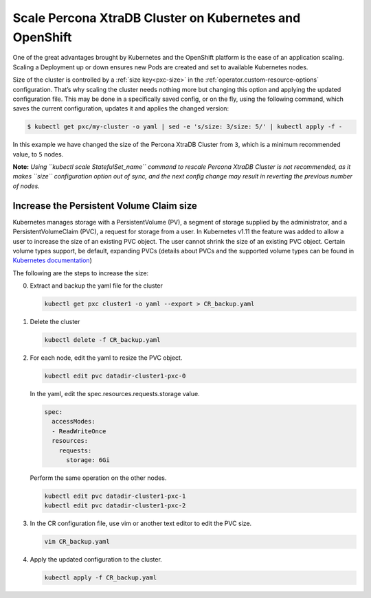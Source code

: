 Scale Percona XtraDB Cluster on Kubernetes and OpenShift
========================================================

One of the great advantages brought by Kubernetes and the OpenShift
platform is the ease of an application scaling. Scaling a Deployment up
or down ensures new Pods are created and set to available Kubernetes
nodes.

Size of the cluster is controlled by a :ref:`size key<pxc-size>` in the :ref:`operator.custom-resource-options` configuration. That’s why scaling the cluster needs
nothing more but changing this option and applying the updated
configuration file. This may be done in a specifically saved config, or
on the fly, using the following command, which saves the current
configuration, updates it and applies the changed version:

.. code:: bash

   $ kubectl get pxc/my-cluster -o yaml | sed -e 's/size: 3/size: 5/' | kubectl apply -f -

In this example we have changed the size of the Percona XtraDB Cluster
from ``3``, which is a minimum recommended value, to ``5`` nodes.

**Note:** *Using ``kubectl scale StatefulSet_name`` command to rescale
Percona XtraDB Cluster is not recommended, as it makes ``size``
configuration option out of sync, and the next config change may result
in reverting the previous number of nodes.*

Increase the Persistent Volume Claim size
-----------------------------------------

Kubernetes manages storage with a PersistentVolume (PV), a segment of
storage supplied by the administrator, and a PersistentVolumeClaim
(PVC), a request for storage from a user. In Kubernetes v1.11 the
feature was added to allow a user to increase the size of an existing
PVC object. The user cannot shrink the size of an existing PVC object.
Certain volume types support, be default, expanding PVCs (details about
PVCs and the supported volume types can be found in `Kubernetes
documentation <https://kubernetes.io/docs/concepts/storage/persistent-volumes/#expanding-persistent-volumes-claims>`__)

The following are the steps to increase the size:

0. Extract and backup the yaml file for the cluster

   .. code:: bash

      kubectl get pxc cluster1 -o yaml --export > CR_backup.yaml

1. Delete the cluster

   .. code:: bash

      kubectl delete -f CR_backup.yaml

2. For each node, edit the yaml to resize the PVC object.

   .. code:: bash

      kubectl edit pvc datadir-cluster1-pxc-0

   In the yaml, edit the spec.resources.requests.storage value.

   .. code:: bash

      spec:
        accessModes:
        - ReadWriteOnce
        resources:
          requests:
            storage: 6Gi

   Perform the same operation on the other nodes.

   .. code:: bash

      kubectl edit pvc datadir-cluster1-pxc-1
      kubectl edit pvc datadir-cluster1-pxc-2

3. In the CR configuration file, use vim or another text editor to edit
   the PVC size.

   .. code:: bash

      vim CR_backup.yaml

4. Apply the updated configuration to the cluster.

   .. code:: bash

      kubectl apply -f CR_backup.yaml
